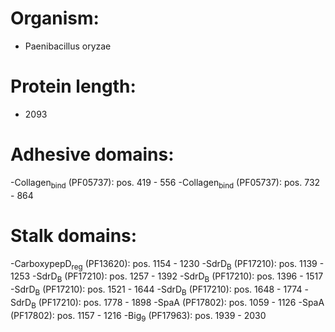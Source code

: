 * Organism:
- Paenibacillus oryzae
* Protein length:
- 2093
* Adhesive domains:
-Collagen_bind (PF05737): pos. 419 - 556
-Collagen_bind (PF05737): pos. 732 - 864
* Stalk domains:
-CarboxypepD_reg (PF13620): pos. 1154 - 1230
-SdrD_B (PF17210): pos. 1139 - 1253
-SdrD_B (PF17210): pos. 1257 - 1392
-SdrD_B (PF17210): pos. 1396 - 1517
-SdrD_B (PF17210): pos. 1521 - 1644
-SdrD_B (PF17210): pos. 1648 - 1774
-SdrD_B (PF17210): pos. 1778 - 1898
-SpaA (PF17802): pos. 1059 - 1126
-SpaA (PF17802): pos. 1157 - 1216
-Big_9 (PF17963): pos. 1939 - 2030


